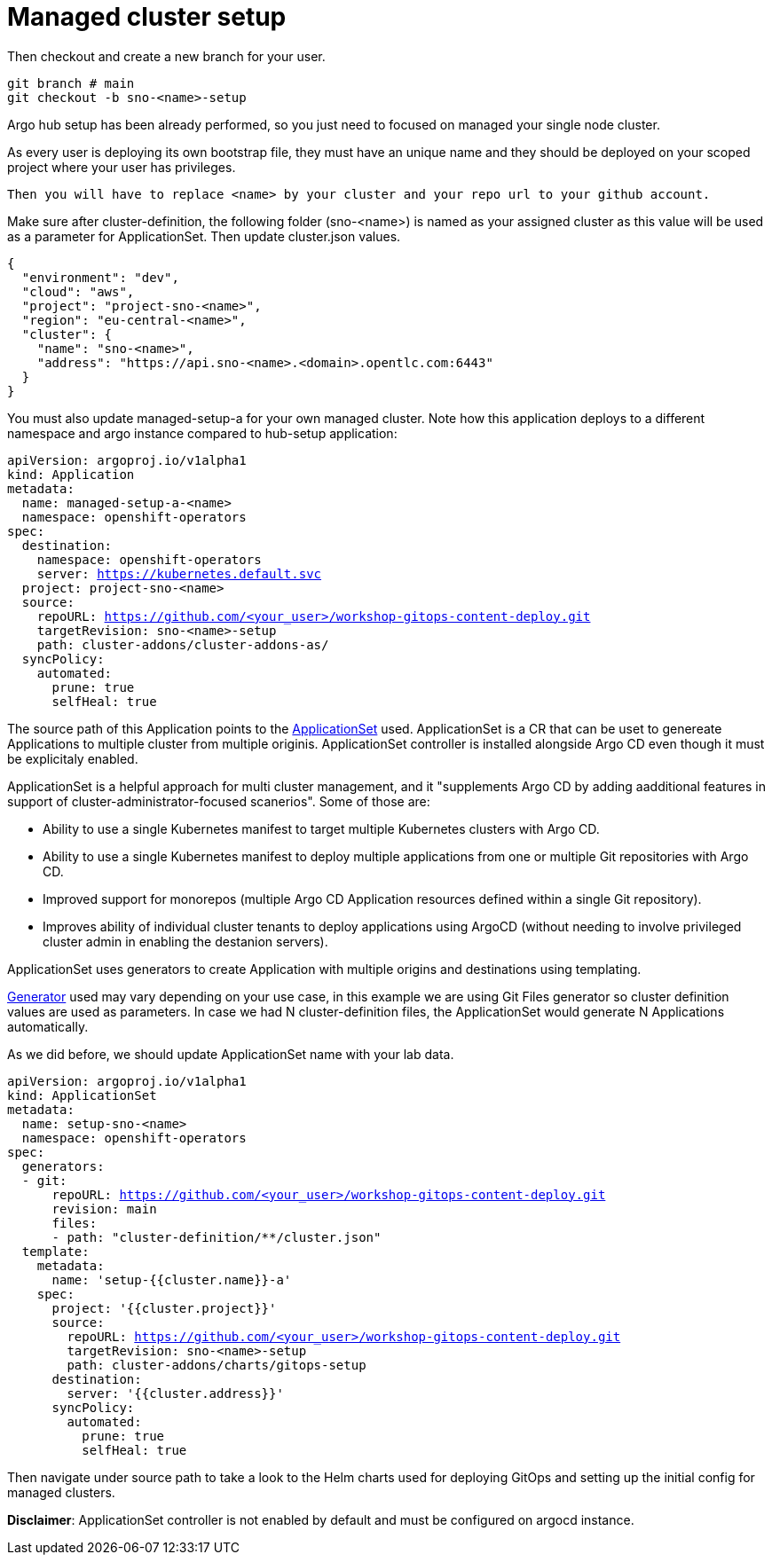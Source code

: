= Managed cluster setup

Then checkout and create a new branch for your user. 

[.lines_7]
[.console-input]
[source, shell,subs="+macros,+attributes"]
----
git branch # main
git checkout -b sno-<name>-setup
----

Argo hub setup has been already performed, so you just need to focused on managed your single node cluster.

As every user is deploying its own bootstrap file, they must have an unique name and they should be deployed on your scoped project where your user has privileges.

 Then you will have to replace <name> by your cluster and your repo url to your github account.

Make sure after cluster-definition, the following folder (sno-<name>) is named as your assigned cluster as this value will be used as a parameter for ApplicationSet.
Then update cluster.json values.

[.lines_7]
[.console-input]
[source, shell,subs="+macros,+attributes"]
----
{
  "environment": "dev",
  "cloud": "aws",
  "project": "project-sno-<name>",
  "region": "eu-central-<name>",
  "cluster": {
    "name": "sno-<name>",
    "address": "https://api.sno-<name>.<domain>.opentlc.com:6443"
  }
}
----

You must also update managed-setup-a for your own managed cluster. Note how this application deploys to a different namespace and argo instance compared to hub-setup application:

[.lines_7]
[.console-input]
[source, shell,subs="+macros,+attributes"]
----
apiVersion: argoproj.io/v1alpha1
kind: Application
metadata:
  name: managed-setup-a-<name>
  namespace: openshift-operators
spec:
  destination:
    namespace: openshift-operators
    server: https://kubernetes.default.svc
  project: project-sno-<name>
  source:
    repoURL: https://github.com/<your_user>/workshop-gitops-content-deploy.git
    targetRevision: sno-<name>-setup
    path: cluster-addons/cluster-addons-as/
  syncPolicy:
    automated:
      prune: true
      selfHeal: true
----      

The source path of this Application points to the https://argo-cd.readthedocs.io/en/stable/user-guide/application-set/[ApplicationSet] used. 
ApplicationSet is a CR that can be uset to genereate Applications to multiple cluster from multiple originis. ApplicationSet controller is installed alongside Argo CD 
even though it must be explicitaly enabled. 

ApplicationSet is a helpful approach for multi cluster management, and it "supplements Argo CD by adding aadditional features in support of cluster-administrator-focused scanerios". Some of those are:

- Ability to use a single Kubernetes manifest to target multiple Kubernetes clusters with Argo CD.

- Ability to use a single Kubernetes manifest to deploy multiple applications from one or multiple Git repositories with Argo CD.

- Improved support for monorepos (multiple Argo CD Application resources defined within a single Git repository).

- Improves ability of individual cluster tenants to deploy applications using ArgoCD (without needing to involve privileged cluster admin in enabling the destanion servers).

ApplicationSet uses generators to create Application with multiple origins and destinations using templating. 

https://argo-cd.readthedocs.io/en/stable/operator-manual/applicationset/Generators/[Generator] used may vary depending on your use case, in this example
we are using Git Files generator so cluster definition values are used as parameters. In case we had N cluster-definition files, the ApplicationSet would generate N Applications automatically.

As we did before, we should update ApplicationSet name with your lab data.

[.lines_7]
[.console-input]
[source, shell,subs="+macros,+attributes"]
----
apiVersion: argoproj.io/v1alpha1
kind: ApplicationSet
metadata:
  name: setup-sno-<name>
  namespace: openshift-operators
spec:
  generators:
  - git:
      repoURL: https://github.com/<your_user>/workshop-gitops-content-deploy.git
      revision: main
      files:
      - path: "cluster-definition/**/cluster.json"
  template:
    metadata:
      name: 'setup-{{cluster.name}}-a'
    spec:
      project: '{{cluster.project}}'
      source:
        repoURL: https://github.com/<your_user>/workshop-gitops-content-deploy.git
        targetRevision: sno-<name>-setup
        path: cluster-addons/charts/gitops-setup 
      destination:
        server: '{{cluster.address}}'
      syncPolicy:
        automated:
          prune: true
          selfHeal: true        
----     

Then navigate under source path to take a look to the Helm charts used for deploying GitOps and setting up the initial config for managed clusters.

*Disclaimer*: ApplicationSet controller is not enabled by default and must be configured on argocd instance.